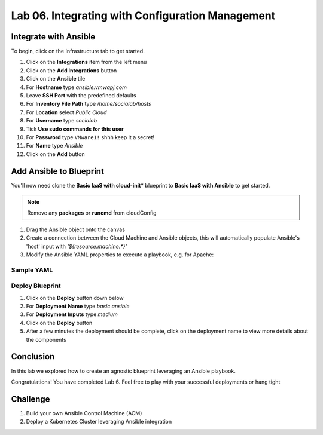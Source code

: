 Lab 06. Integrating with Configuration Management
*************************************************


Integrate with Ansible
========================

To begin, click on the Infrastructure tab to get started.

1.  Click on the **Integrations** item from the left menu
2.  Click on the **Add Integrations** button
3.  Click on the **Ansible** tile
4.  For **Hostname** type *ansible.vmwapj.com*
5.  Leave **SSH Port** with the predefined defaults
6.  For **Inventory File Path** type */home/socialab/hosts*
7.  For **Location** select *Public Cloud*
8.  For **Username** type *socialab*
9.  Tick **Use sudo commands for this user**
10. For **Password** type ``VMware1!`` shhh keep it a secret!
11. For **Name** type *Ansible*
12. Click on the **Add** button

Add Ansible to Blueprint
========================

You'll now need clone the **Basic IaaS with cloud-init*** blueprint to **Basic IaaS with Ansible** to get started.

.. note:: Remove any **packages** or **runcmd** from cloudConfig



1.  Drag the Ansible object onto the canvas
2.  Create a connection between the Cloud Machine and Ansible objects, this will automatically populate Ansible's 'host' input with `'${resource.machine.*}'`
3.  Modify the Ansible YAML properties to execute a playbook, e.g. for Apache:


Sample YAML
-----------

.. code-block:: yaml
   :linenos:

    resources:
      Cloud_Ansible_1:
        type: Cloud.Ansible
        properties:
          host: '${resource.machine.*}'
          osType: linux
          account: Ansible
          username: socialab
          privateKeyFile: /home/socialab/socialab_id_rsa.pem
          playbooks:
            provision: /home/socialab/apache.yml
          groups:
            - apache


Deploy Blueprint
----------------

1.  Click on the **Deploy** button down below
2.  For **Deployment Name** type *basic ansible*
3.  For **Deployment Inputs** type *medium*
4.  Click on the **Deploy** button
5.  After a few minutes the deployment should be complete, click on the deployment name to view more details about the components

Conclusion
==========

In this lab we explored how to create an agnostic blueprint leveraging an Ansible playbook.

Congratulations! You have completed Lab 6. Feel free to play with your successful deployments or hang tight

Challenge 
=========

1. Build your own Ansible Control Machine (ACM)
2. Deploy a Kubernetes Cluster leveraging Ansible integration